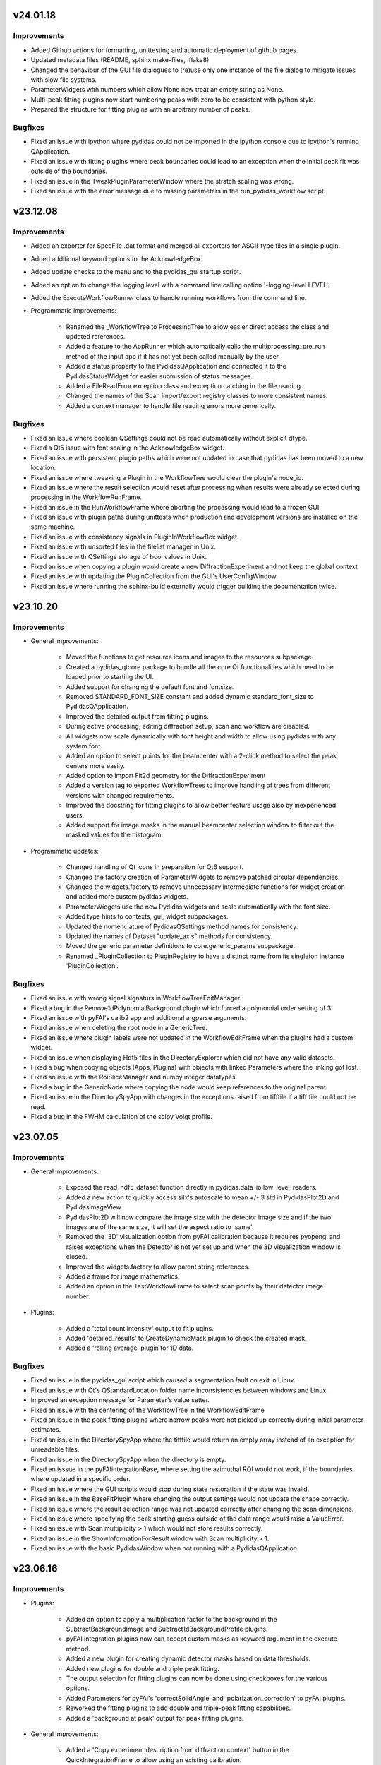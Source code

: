 .. Copyright 2024, Helmholtz-Zentrum Hereon
.. SPDX-License-Identifier: CC0-1.0

v24.01.18
=========

Improvements
------------

- Added Github actions for formatting, unittesting and automatic deployment
  of github pages.
- Updated metadata files (README, sphinx make-files, .flake8)
- Changed the behaviour of the GUI file dialogues to (re)use only one instance
  of the file dialog to mitigate issues with slow file systems.
- ParameterWidgets with numbers which allow None now treat an empty string
  as None.
- Multi-peak fitting plugins now start numbering peaks with zero to be 
  consistent with python style.
- Prepared the structure for fitting plugins with an arbitrary number of
  peaks.

Bugfixes
--------
- Fixed an issue with ipython where pydidas could not be imported in the 
  ipython console due to ipython's running QApplication.
- Fixed an issue with fitting plugins where peak boundaries could lead to
  an exception when the initial peak fit was outside of the boundaries.
- Fixed an issue in the TweakPluginParameterWindow where the stratch scaling
  was wrong.
- Fixed an issue with the error message due to missing parameters in the 
  run_pydidas_workflow script.


v23.12.08
=========

Improvements
------------

- Added an exporter for SpecFile .dat format and merged all exporters for 
  ASCII-type files in a single plugin.
- Added additional keyword options to the AcknowledgeBox.
- Added update checks to the menu and to the pydidas_gui startup script.
- Added an option to change the logging level with a command line calling 
  option '-logging-level LEVEL'.
- Added the ExecuteWorkflowRunner class to handle running workflows from the 
  command line.

- Programmatic improvements:

    - Renamed the _WorkflowTree to ProcessingTree to allow easier direct 
      access  the class and updated references.
    - Added a feature to the AppRunner which automatically calls the 
      multiprocessing_pre_run method of the input app if it has not yet 
      been called manually by the user.
    - Added a status property to the PydidasQApplication and connected 
      it to the PydidasStatusWidget for easier submission of status 
      messages.
    - Added a FileReadError exception class and exception catching in 
      the file reading.
    - Changed the names of the Scan import/export registry classes to more 
      consistent names.
    - Added a context manager to handle file reading errors more
      generically.

Bugfixes
--------

- Fixed an issue where boolean QSettings could not be read automatically
  without explicit dtype.
- Fixed a Qt5 issue with font scaling in the AcknowledgeBox widget.
- Fixed an issue with persistent plugin paths which were not updated in case
  that pydidas has been moved to a new location.
- Fixed an issue where tweaking a Plugin in the WorkflowTree would clear the 
  plugin's node_id.
- Fixed an issue where the result selection would reset after processing 
  when results were already selected during processing in the 
  WorkflowRunFrame.
- Fixed an issue in the RunWorkflowFrame where aborting the processing would
  lead to a frozen GUI.
- Fixed an issue with plugin paths during unittests when production and 
  development versions are installed on the same machine.
- Fixed an issue with consistency signals in PluginInWorkflowBox widget.
- Fixed an issue with unsorted files in the filelist manager in Unix.
- Fixed an issue with QSettings storage of bool values in Unix.
- Fixed an issue when copying a plugin would create a new 
  DiffractionExperiment and not keep the global context
- Fixed an issue with updating the PluginCollection from the GUI's 
  UserConfigWindow.
- Fixed an issue where running the sphinx-build externally would trigger 
  building the documentation twice.


v23.10.20
=========

Improvements
------------

- General improvements:

    - Moved the functions to get resource icons and images to the resources
      subpackage.
    - Created a pydidas_qtcore package to bundle all the core Qt functionalities
      which need to be loaded prior to starting the UI.
    - Added support for changing the default font and fontsize.
    - Removed STANDARD_FONT_SIZE constant and added dynamic standard_font_size 
      to PydidasQApplication.
    - Improved the detailed output from fitting plugins.
    - During active processing, editing diffraction setup, scan and workflow 
      are disabled.
    - All widgets now scale dynamically with font height and width to allow
      using pydidas with any system font.
    - Added an option to select points for the beamcenter with a 2-click
      method to select the peak centers more easily.
    - Added option to import Fit2d geometry for the DiffractionExperiment
    - Added a version tag to exported WorkflowTrees to improve handling of 
      trees from different versions with changed requirements.
    - Improved the docstring for fitting plugins to allow better feature
      usage also by inexperienced users.
    - Added support for image masks in the manual beamcenter selection window
      to filter out the masked values for the histogram.
    
- Programmatic updates:

    - Changed handling of Qt icons in preparation for Qt6 support.
    - Changed the factory creation of ParameterWidgets to remove patched 
      circular dependencies.
    - Changed the widgets.factory to remove unnecessary intermediate functions
      for widget creation and added more custom pydidas widgets.
    - ParameterWidgets use the new Pydidas widgets and scale automatically with
      the font size.
    - Added type hints to contexts, gui, widget subpackages.
    - Updated the nomenclature of PydidasQSettings method names for 
      consistency.
    - Updated the names of Dataset "update_axis" methods for 
      consistency.
    - Moved the generic parameter definitions to core.generic_params subpackage.
    - Renamed _PluginCollection to PluginRegistry to have a distinct name 
      from its singleton instance 'PluginCollection'.

Bugfixes
--------

- Fixed an issue with wrong signal signaturs in WorkflowTreeEditManager.
- Fixed a bug in the Remove1dPolynomialBackground plugin which forced a 
  polynomial order setting of 3.
- Fixed an issue with pyFAI's calib2 app and additional argparse arguments.
- Fixed an issue when deleting the root node in a GenericTree.
- Fixed an issue where plugin labels were not updated in the WorkflowEditFrame
  when the plugins had a custom widget.
- Fixed an issue when displaying Hdf5 files in the DirectoryExplorer which did
  not have any valid datasets.
- Fixed a bug when copying objects (Apps, Plugins) with objects with linked
  Parameters where the linking got lost.
- Fixed an issue with the RoiSliceManager and numpy integer datatypes.
- Fixed a bug in the GenericNode where copying the node would keep references
  to the original parent.
- Fixed an issue in the DirectorySpyApp with changes in the exceptions raised
  from tifffile if a tiff file could not be read.
- Fixed a bug in the FWHM calculation of the scipy Voigt profile.


v23.07.05
=========

Improvements
------------

- General improvements:

    - Exposed the read_hdf5_dataset function directly in 
      pydidas.data_io.low_level_readers.
    - Added a new action to quickly access silx's autoscale to mean +/- 3 std  
      in PydidasPlot2D and PydidasImageView
    - PydidasPlot2D will now compare the image size with the detector image size
      and if the two images are of the same size, it will set the aspect ratio
      to 'same'.
    - Removed the '3D' visualization option from pyFAI calibration because it 
      requires pyopengl and raises exceptions when the Detector is not yet 
      set up and when the 3D visualization window is closed.
    - Improved the widgets.factory to allow parent string references.
    - Added a frame for image mathematics.
    - Added an option in the TestWorkflowFrame to select scan points by their 
      detector image number.
    
- Plugins:

    - Added a 'total count intensity' output to fit plugins.
    - Added 'detailed_results' to CreateDynamicMask plugin to check the created
      mask.
    - Added a 'rolling average' plugin for 1D data.

Bugfixes
--------

- Fixed an issue in the pydidas_gui script which caused a segmentation fault on 
  exit in Linux.
- Fixed an issue with Qt's QStandardLocation folder name inconsistencies between
  windows and Linux.
- Improved an exception message for Parameter's value setter.
- Fixed an issue with the centering of the WorkflowTree in the WorkflowEditFrame
- Fixed an issue in the peak fitting plugins where narrow peaks were not picked 
  up correctly during initial parameter estimates.
- Fixed an issue in the DirectorySpyApp where the tifffile would return an empty
  array instead of an exception for unreadable files.
- Fixed an issue in the DirectorySpyApp when the directory is empty.
- Fixed an isssue in the pyFAIintegrationBase, where setting the azimuthal ROI
  would not work, if the boundaries where updated in a specific order.
- Fixed an issue where the GUI scripts would stop during state restoration if 
  the state was invalid.
- Fixed an issue in the BaseFitPlugin where changing the output settings would
  not update the shape correctly.
- Fixed an issue where the result selection range was not updated correctly 
  after changing the scan dimensions.
- Fixed an issue where specifying the peak starting guess outside of the data
  range would raise a ValueError.
- Fixed an issue with Scan multiplicity > 1 which would not store results 
  correctly.
- Fixed an issue in the ShowInformationForResult window with Scan multiplicity 
  > 1.
- Fixed an issue with the basic PydidasWindow when not running with a 
  PydidasQApplication.


v23.06.16
=========

Improvements
------------

- Plugins:

    - Added an option to apply a multiplication factor to the background in the
      SubtractBackgroundImage and Subtract1dBackgroundProfile plugins.
    - pyFAI integration plugins now can accept custom masks as keyword argument
      in the execute method.
    - Added a new plugin for creating dynamic detector masks based on data
      thresholds.
    - Added new plugins for double and triple peak fitting.
    - The output selection for fitting plugins can now be done using checkboxes
      for the various options.
    - Added Parameters for pyFAI's 'correctSolidAngle' and 
      'polarization_correction' to pyFAI plugins.
    - Reworked the fitting plugins to add double and triple-peak fitting
      capabilities.
    - Added a 'background at peak' output for peak fitting plugins.
      
- General improvements:

    - Added a 'Copy experiment description from diffraction context' button in 
      the QuickIntegrationFrame to allow using an existing calibration.
    - Manually setting the beamcenter from points now works also with a single
      selected points, even if more points are in the list.
    - The Define diffraction setup frame now also displays the derived position
      of the beamcenter.
    - Added a splash screen at startup to display the give feedback about 
      startup of the GUI.
    - Updated the ParameterCollectionMixin to accept all kwargs. Kwargs matching
      Parameters will update their values and other kwargs will be ignored.
    - Added a 'param_values' property to the ObjectWithParameterCollection for 
      quicker access.
    - Added functionality to the widgets factory to reference parent_widgets by
      their string reference key.
    - Added a script to update pydidas in place in the current python 
      environment.
    - Added an entrypoint script to open the documentation.

Bugfixes
--------

- Fixed an issue with the QuickIntegrationFrame which changed the intergration 
  region when changing the detector model.
- Fixed a formatting issue when opening Hdf5 files in the 
  SelectIntegrationRegionWindow.
- Fixed an issue with the FilelistManager if files with the same prefix button
  an additional suffix were present in the directory.
- Fixed an issue in the WorkflowTestFrame when output plugins were included in
  the WorkflowTree.
- Fixed an uncomprehensible exception message when the selected indices for
  reading a hdf5 dataset were out of bounds.
- Fixed an issue with copying Parameters, when the default value was not in the 
  currently allowed choices.
- Fixed an issue in Dataset when adding new dimensions after the last dimension.
- Fixed an issue in ParamIoWidget when the type conversion was not successful.
- Fixed an isssue in Dateset, where the getitem_key was not reset after 
  returning a single item instead of a new Dataset.
- Fixed an issue with custom plugin configuration widgets with advanced 
  parameters.
- Fixed an issue when starting up where calling the sphinx process to create 
  the documentation would crash the GUI.


v23.5.22
========

Major changes
-------------

- The "Import and display workflow results" now has its own instances of 
  ScanContext and WorkflowResults and can be used in parallel to 
  the current workflow and its results.
- The structure of pydidas hdf5 result imports/exports has changed and all
  result files now have the complete processing metadata included.
- Added a QuickIntegrationFrame to run fast integrations without needing to 
  set up a full workflow.

Improvements
------------

- New features:

    - Added support for exporting the calibration results to yaml files and 
      to the pydidas DiffractionExperimentContext directly from the 
      PyfaiCalibFrame.
    - Added an action to get information about the underlying datapoint from 
      WorkflowResults plots.
    - Added a new button in the workflow result visualizations to show details 
      about the datapoint.
    - The WorkflowEditFrame now also allows to filter plugins for their name.
    - Added methods to define DiffractionExperiment parameters from given points 
      on circles and ellipses.
    - Added a window to manually fit and set the beamcenter position.
    - The 'Define diffraction setup' frame now has an option to set the 
      beamcenter manually.
    - Added a window to select the integration region graphically through 
      clicking the boundaries in an image.

- General improvements:

    - Updated pyproject.toml and removed setup.cfg
    - When leaving the TestWorkflowFrame, pop-up windows are now hidden.
    - Changed pyFAI plugins to use explicit parameters to select the ranges.
    - The EditPluginParametersWidget is now hiding all Parameters which start 
      with an underscore to allow 'private' Parameters.
    - Added 'advanced_parameters' to Plugin Parameters to allow hiding of 
      Parameters (in the GUI) which are usually not required.
    - Added a widget to select points in an image, for example for beamcenter 
      determination.
    - Added methods to get the radial range in 2theta, r, and Q to the 
      pyFAI integrationBase plugin.
    - The CropData1D plugin now accepts 'None' as bounds to disable specific 
      bounds.

- Added unique plugin configuration widgets:
    
    - Moved the windows from gui to widgets subpackage for better dependency 
      management in Plugin configuration widgets.
    - Added unique configuration widget to SubtractBackgroundImage plugin.
    - Added unique configuration widget to PyfaiIntegrationBase plugin.

- Programmatic improvements:
    
    - Exposed Scan and DiffractionExperiment in the contexts in preparation of 
      local usages. This also includes an update of the object names for 
      consistency.
    - Added explicit .copy and .deepcopy methods to 
      ObjectWithParameterCollection
    - Changed all .get_copy methods to .copy for consistency with numpy and 
      python main.
    - The PluginCollection now uses the pathlib library instead of strings for 
      management of files and paths.
    - contexts.scan_contexts importers can now select which Scan instance to 
      import to.
    - contexts.diffraction_exp_context importers can now select which 
      DiffractionExperiment instance to import to.
    - Added an update_from_tree method to the WorkflowTree.
    - Added 'counted_images_per_file' Parameter to hdf5 loaders to allow 
      exporting the number of processed images.
    - Created widgets.framework subpackage and moved framework widgets (e.g. 
      BaseFrames) into it.
    - Added an .active_plugin_header property to the WorkflowTree
    - The GenericTree.order_node_ids now also sets the active node again.
    - Added functions to fit circles and ellipses.
    - Changed names of policy and alignment constants for consistency.
    - Added 'get_pyfai_geometry', 'update_from_pyfai_geometry' and 
      'as_fit2d_geometry_values' methods to the DiffractionExperiment class for 
      easy conversion to and from pyFAI.
    - Added a signal to the DiffractionExperiment which is emitted when any of 
      its Parameters are updated.
    - Added a beamcenter property to the DiffractionExperiment.
    - Added ManuallySetIntegrationRegionController and 
      ManuallySetBeamcenterController classes to pydidas.widgets.controllers to 
      manage the corresponding widgets.
    - Added a PydidasPlotStack widget which automatically switches between 1D 
      and 2D plots and allows to plot data using a single interface.
    - Moved the CompositeCreator frame from the main toolbar menu to the 
      utilities.
    - Added an 'update_value_and_choices' method to the Parameter to change the 
      value and choices simultaneously without any incorrect intermediate 
      status.


Bugfixes
--------

- Fixed an issue in the BaseInputPlugin when using both the ScanContext 
  scan_start_index > 0 and scan_index_stepping > 1.
- Fixed an issue with the DirectorySpyFrame displaying wrong status messages.
- Fixed an issue with overlapping histogram limits in CropHistogramOutliers.
- Fixed an issue with multiprocessing process names when running multiple 
  instances.
- Fixed an issue with teh FilelistManager and compressed Hdf5 files.
- Fixed an issue with selecting data subsets (in data space) in the 
  WorkflowResultsSelector.
- Fixed an issue in the CropHistogramOutliers action with vmin > vmax and 
  numpy datatypes.
- Fixed an issue where the scan dimensions in the ResultSelectionWidgets would
  not be displayed correctly when using the 'Timeline' option.
- Fixed an issue in the ResultSelectionWidget which occured when changing the
  dimension selection for axes with unicode characters.
- Fixed a bug when importing a WorkflowTree while not all Plugins in the tree
  were registered.
- Fixed an issue when importing plugins from an empty Path object.
- Fixed an issue where the PluginCollection would emit the 'plugins updated' 
  signal prematurely which created an infinite loop.
- Fixed an issue with PydidasPlot2D when not using the singleton 
  DiffractionExperimentContext.
- Fixed an issue where the PydidasPositionInfo widget in plots would always
  reference the DiffractionExperimentContext
- Fixed an issue in pyFAIintegrationBase plugin when the subclass does not have
  the radial or azimuthal ranges.
- Fixed an issue in the PyfaiIntegrationBase plugin with the diffraction_exp
  keyword being interpreted as a parameter value.
- Fixed an issue with centering of the WorkflowTree in the WorkflowEditFrame.
- Fixed an issue where updating a Path ParameterIoWidget would not emit the 
  io_edited signal when a new file would be selected through drag & drop.
- Fixed an issue where no signal would be emitted if the choices in the 
  ParamIoWidgetComboBox were updated and the selected value was changed 
  for consistency.
- Fixed an issue in the pyFAIintegrationBase plugin where the check for the 
  re-initialization of the AzimuthalIntegrator was always performed, 
  irrespective of the implemented check.
- Fixed an issue in the WorkflowTreeEditManager where an inconsistent 
  WorkflowTree would not be displayed as such after restoring the GUI state. 
- Fixed an issue in the BasePlugin where the data consistency check would not
  give a human-readable error message.
- Fixed an issue with detector pixel sizes of zero interfering with plot widget
  position information which raised exceptions.
- Fixed an issue with the DirectorySpyApp when the first file does not start
  with the indices zero or 1.
- Fixed an issue with the FileDialog initialization when only a specific 
  file format is available without the option of all supported files.


v23.3.9
=======

Major changes
-------------

- Added a GLOBAL_CONTEXTS dictionary in contexts to have generic access to all
  contexts and to allow adding contexts in a convenient way.
- Renamed ExperimentContext to DiffractionExperimentContext to have a clear
  association and allow adding further experiments.

Improvements
------------

- Generalized the plugin processing-plugin subcategories and defined them 
  in core.constants.constants.
- Removed a redundant import from main_menu file.
- Removed quit method definition in the WorkerController and added exit method.
- Added a typecheck for lists in ObjectWithParameterCollection hash to 
  convert them to hashable tuples.  
- Added a new PydidasFileDialog which has buttons for quick access to latest 
  opened location and to ScanContext base directory.
- Added the option to add 'permanent' keyword arguments to the SingletonFactory
- Added the option to add persistent identifiers to file/directory Parameters 
  to configure their respective FileDialogs.  
- Added FWHM determination to the core.fitting routines.
- Added context menus to the nodes in the Workflow edit frame to allow moving
  and creating copies.
- Changed the Exception in the GenericIoMeta class to UserConfigError to 
  improve the user experience when trying to export data with an unsupported
  file format.
- Added a standard fontsize property to the PydidasApp in preparation for a 
  scalable font size in the UI.
- Changed the default ranges in the FitSinglePeak plugin to None which will
  default to the full input data range.
- Added a threshold for low pixel intensities in the 'Crop histogram outliers'
  action in silx plot.
- Changed the r/theta coordinate system in the silx plots to mm/deg coordinates
  to be consistent with pyFAI units.
- Added CropHistogramOutlier actions to the pyFAI calibration frame.
- Improved the handling of additional toolbars in the MainWindow.
- Allowed None in the Sum1D plugin bounds to have no limits.
- Allowed None in the Sum2D plugin bounds to have no limits.
- Added a description for the scan dimensions and their ordering.
- The PydidasFileDialog now allows to show files in a directory without having
  them selectable.
- Added axis labels and units to the workflow ResultSelectionWidget.
- Added the Dataset data unit and data label to metadata in Workflow processing
  for additional informations.
- Added a colorbar label to the PydidasPlot2d
- Improved the FitSinglePeak plugin to give better information about the output.
  
Bugfixes
--------

- Fixed an issue with the font size in Unix systems.
- Fixed outdated docstring for FrameLoader plugin class.
- Fixed an issue with the PluginCollectionBrowser widget which did not filter
  the sub-categories for processing plugins.
- Fixed outdated FioMcaLineScanSeriesLoader to work with latest release.
- Fixed an issue with datatypes in the ImageSeriesOperationsWindow.
- Fixed issues with Azimuthal sector integration Parameters which were not
  hashable.
- Fixed an issue with AppRunner threads sending their finished signal 
  prematurely on slower cpus.
- Fixed an issue in the pydidas_gui script when restoring a GUI state which 
  was invalid.
- Fixed an issue with importing the Mask file from pyFAI CalibrationContext.
- Fixed an issue with the FitSinglePeak plugin metadata when the first image
  was invalid.
- Fixed an issue where the node labels would not be displayd in the Workflow 
  tree editor.
- Fixed an issue with the ParamIoWidgetFile's FileDialog if the corresponding 
  Parameter value is not a valid path.
- Added a file exists check to the SubtractBgImage plugin.
- Fixed an issue with the ExtractAzimuthalSectors plugin when the azimuthal 
  values did not cover the full 360 degree.
- Fixed an issue with Hdf5 file loaders when using the same workflow for 
  processing files with different number of images each in one session.
- Fixed an issue preventing from resetting Parameter.choices to None.
- Fixed an issue in Dataset when squeezing multi-dimensional arrays with size 1.
- Fixed an issue when copying Dataset metadata which would not create new 
  objects.
- Fixed an issue when importing results of shape (1,) from Hdf5 files.


v23.1.25
========

Improvements
------------

- Added zenodo DOI to CFF
- Updated logo


v23.1.17
========

Major changes
-------------

- Changed the version numbering to YY.MM.DD
- Reorganized SetupScan and SetupExperiment and renamed them to ScanContext and
  ExperimentContext in the contenxts sub-package.
- Added core.fitting sub-package which allows to easily add more fitting 
  functions.
- Moved the global detector mask from the settings to the ExperimentContext
  to allow easier switching between processing different experiments.

Improvements
------------

- Improved documentation target names to unclutter namespace.
- Improved the multiprocessing speed by optimizing the functions.
- Added CITATION.CFF file.
- Added licenses for texts and images.
- Added a PyFAIazimuthalSectorIntegration plugin for arbitrary sectors.
- Added a menu entry in "help" to show the paths to the log and config files.
- Added the "property_dict" property to Dataset to get all properties at once,
  for example for copying.
- Added import_state and export_state methods to the BaseApp
- Changed missing results (i.e. not yet procesed) values to nan to have the 
  full range of the colormap available for the results.
- Changed the BaseApp.multiprocessing_pre_run and _post_run to return from
  NotImplementedError to simplify creating simple apps.
- Added an initialize_shared_memory method to the BaseApp for consistency.
- Removed the (unused) option to add Parameters to objects with keyword 
  arguments.
- Added the option to set Parameter values at object instantiation with 
  keywords.
- The DefineExperimentFrame now also checks for a mask file, if a detector mask
  has been imported from file for the pyFAI calibration.
- Reworked the RemoveOutlier plugin to be more robust.
  
Bugfixes
--------

- Fixed an issue with rois and locally (i.e. in the plugin) declared masks in
  pyFAIintegrationBase plugin.
- Fixed an issue with double initiation of the AzimuthalIntegrator in the 
  pyFAI2dIntegration plugin.
- Fixed an issue with decorator for multi-dim processing if the Plugin does not
  have detailed results.
- Fixed an issue in the Hdf5DatasetSelector which did not display the full 
  dataset name.
- Fixed an issue with the ShowDetailedPluginResults window which did not show 
  the selector for multi-dim processing if another result had been displayed 
  before.
- Fixed an issue in the FitSinglePeak plugin where detailed results were not 
  available for minimum peak heights.
- Fixed the parser for the CompositeCreatorApp.
- Fixed an issue with multiprocessing_carry in the BaseApp (relavant for 
  serial processing only).
- Fixed an issue with importing a incomplete state file.


v0.1.14
=======

Major changes
-------------

- Reorganized SetupScan and SetupExperiment and renamed them to ScanContext and
  ExperimentContext in the contenxts sub-package.
- Added core.fitting sub-package which allows to easily add more fitting 
  functions.
- Moved the global detector mask from the settings to the ExperimentContext
  to allow easier switching between processing different experiments.

Improvements
------------

- Improved documentation target names to unclutter namespace.
- Improved the multiprocessing speed by optimizing the functions.
- Added CITATION.CFF file.
- Added licenses for texts and images.
- Added a PyFAIazimuthalSectorIntegration plugin for arbitrary sectors.
- Added a menu entry in "help" to show the paths to the log and config files.
- Added the "property_dict" property to Dataset to get all properties at once,
  for example for copying.
- Added import_state and export_state methods to the BaseApp
- Changed missing results (i.e. not yet procesed) values to nan to have the 
  full range of the colormap available for the results.
- Changed the BaseApp.multiprocessing_pre_run and _post_run to return from
  NotImplementedError to simplify creating simple apps.
- Added an initialize_shared_memory method to the BaseApp for consistency.
- Removed the (unused) option to add Parameters to objects with keyword 
  arguments.
- Added the option to set Parameter values at object instantiation with 
  keywords.
- The DefineExperimentFrame now also checks for a mask file, if a detector mask
  has been imported from file for the pyFAI calibration.
- Reworked the RemoveOutlier plugin to be more robust.
  
Bugfixes
--------

- Fixed an issue with rois and locally (i.e. in the plugin) declared masks in
  pyFAIintegrationBase plugin.
- Fixed an issue with double initiation of the AzimuthalIntegrator in the 
  pyFAI2dIntegration plugin.
- Fixed an issue with decorator for multi-dim processing if the Plugin does not
  have detailed results.
- Fixed an issue in the Hdf5DatasetSelector which did not display the full 
  dataset name.
- Fixed an issue with the ShowDetailedPluginResults window which did not show 
  the selector for multi-dim processing if another result had been displayed 
  before.
- Fixed an issue in the FitSinglePeak plugin where detailed results were not 
  available for minimum peak heights.
- Fixed the parser for the CompositeCreatorApp.
- Fixed an issue with multiprocessing_carry in the BaseApp (relavant for 
  serial processing only).
- Fixed an issue with importing a incomplete state file.


v0.1.13
=======

Improvements
------------

- Made Datasets hashable.
- Added a copy method to Datasets to overwrite the generic numpy method and to
  copy the metadata as well as the array.
- Added a "circular" colormap named 'Wheel' to silx.
- Added automatic update of details in the WorkflowTestFrame.
- Tweaked the processing speed of pyFAI plugins by moving the fixed kwargs setup
  to the pre_execute method.
- Added features in the CompositeCreatorApp to control the direction in which
  images are inserted and the orientation of the inserted images.
- Added functionality that each import / export button and each fixed Parameter
  (i.e. not those in plugins) keeps a persistent reference to its last directory
  to allow opening the last directory for this entry.
- Loading a "wrong" yaml file to import ExperimentSetup settings now raises a 
  UserConfigError instead of an Assertion error.


Bugfixes
--------

- Created a workaround for an issue with pyFAI ElidedLabel class toolTip.
- Fixed an issue with deepcopies in the generic ObjectWithParameterCollection
- Fixed an issue with an inconsistent minimum size of the 
  PluginCollectionPresenter
- Fixed an issue with 1D pyFAI Plugin initializations.
- Fixed an issue with nodeIDs of PLugins in imported WorkflowTrees
- Added missing qtpy to requirements which was not missing.
- Fixed an issue in the CompositeCreatorFrame with aborting the AppRunner
- Corrected function call in ExportEigerPixelmask window.
- Fixed the docstring for the core.utils.Timer class.
- Fixed an issue with the CompositeImageManager and changed global max image
  size changes after instantiation.
- Fixed an issue in the filelist manager with file sorting.
- Fixed an issue with restoration of the CompositeCreatorFrame.
- Fixed an issue with same hashes for identical Dataset arrays.
- Fixed an issue with the tooltip event filter not exiting correctly.
- Fixed an issue where loading a non-existing state would crash the pydidas gui.

  
v0.1.12
=======

Improvements
------------

- Fields for filenames now accept drops from the OS's explorer.
- Added a CorrectSplineDistortion Plugin to apply a Fit2D / pyFAI spline on a 
  detector image.
- Dataset axis properties now default to empty strings and numpy.aranges in the
  correct length instead of None.

Bugfixes
--------

- Fixed an issue where destroyed QObjects were still referenced in the 
  SingletonFactory.
- Fixed an issue with persistent object references in the SingletonFactory for
  destroyed C++ Qt objects.
- Fixed an issue with the manual import of state files.
- Fixed an issue with the Histogram in images which include NaN.
- Fixed  an issue with 1D pyFAI integration plugins and a missing definition.


v0.1.11
=======

Major changes
-------------

- Added a Utilities frame to have easy access to various utility windows.
- Added new utility windows (Mask editing, file series operations)
- Added a global default colormap for users to select.
- Moved input settings (directory, filename pattern) to SetupScan class
  and out of the individual input plugins.

Improvements
------------

- Removed the GlobalConfigurationFrame and moved content directly to
  GlobalConfigWindow.
- Added fit2d mask images to the recognized file types.
- Child windows will now be closed upon exiting the main GUI window.
- Added a F1 help shortcut to all independent pydidas windows.
- Added an option to remove a single node from the WorkflowTree while 
  keeping its children.
- Added a data dimension consistency check to WorkflowNode
- Added multiplicity parameter to SetupScan to account for multiple images
  at the same position.
- Updated SetupScanFrame.
- Overhauled ImageMetadataManager input file selection.
- Renamed workflow/result_savers package to workflow/result_io because it
  also includes import capabilities.
- Added "move scan dimension" functionality in the SetupScanFrame.
- Updated documentation to current state.
- Updated the names of SetupScan Parameters for consistency.
- Fixed directory handling of DirectorySpyApp to always use directory_path
  Parameter.
- Separated global settings in "global settings" and "user config" to
  facilitate finding the proper settings for users.
- Added a new Plugin to extract a subset of azimuthal sectors from pyFAI 2D
  integration.
- Updated the documentation.
- Moved base svg images for the documentation to pydidas_images
- Added feature to remove all local pydidas logs.
- Organized processing plugins according to subtypes.
- Details for all sub-points are now available for multi-dimensional processing


Bugfixes
--------

- Fixed an issue with the canvas resize buttons in empty 2d plots.
- Fixed missing kwargs in PydidasPlot2D class.
- Fixed minor bugs in widget layout settings.
- Fixed an issue with the config state paths.
- Fixed an issue with removing a node when it has neither parent nor children.
- Fixed an issue with Plugin Parameter tweaking which did not call the 
  Plugin's pre_execute method.
- Fixed an issue where destroyed QObjects were still referenced in the 
  SingletonFactory.
- Fixed an issue with persistent object references in the SingletonFactory for
  destroyed C++ Qt objects.


v0.1.10
=======

Major changes
-------------

- Changed the handling of storing persistent information for the user 
  (Qt QSettings) to be version specific which allows to work with multiple
  pydidas versions in parallel.
- Added a "Always store results" flag to all plugins to allow saving of 
  intermediary data without having to use the "Keep Data" plugin. The keep data
  plugin has been removed.
- Added functionality to run selected 1d-processing plugins (FitSinglePeak,
  Remove1dPolynomialBackground) with multidimensional input data.
- Added functionality to re-order WorkflowTrees on the fly.
- Added functionality to re-order WorkflowTrees using drag & drop in the 
  graphical user interface.
- Added new feature in 2D plots to convert the coordinates to polar coordinates
  using the calibration information.

Improvements
------------

- Moved all frames and framebuilders to subpackage in gui package.
- Added the plugin names to the node result titles in case that no
  user-defined node label has been set.
- The active node is now handled by the Tree itself to have consistent and
  up to date behaviour for all consumers.
- Added a context menu in the PluginCollectionBrowser to replace plugins and 
  add them to the Workflow at designated positions.
- Added coordinate transformations to data browser (for images the same size as
  the detector defined in the SetupExperiment.
- Added feature to automatically store the GUI state on exit and added a menu
  action to restore the exit state.
- Sanitized all module docstrings.

Bugfixes
--------

- Fixed an issue with the selection of 1D data in plots.
- Fixed an issue with non-existing config paths.
- Fixed an issue with the Pyfai2dIntegration plugin.
- Fixed an issue when plugins with 2d results would return 1d output
  data (e.g. 2d-integration with only one azimuthal value).
- Fixed an issue with azimuthal units in radians in the pyFAI 2d integration
  plugin.
- Fixed an issue with RemoveOutlierPlugin which did not dectect peaks of 
  diffenent sign (e.g. in background-corrected data).  
- Fixed an issue with hanging initialization when restoring the GUI state 
  at start-up.
- Fixed an issue with the WorkflowTree edit canvas not updating correctly 
  after editing the tree and restoring the previous state.
- Fixed an issue with tweaking plugin parameters with integer input data
  (i.e. loaders).
- Fixed an issue with storing the latest open directory in the data browser.
- Fixed an issue with the integration ranges in the pyFAI integration plugin.
  

v0.1.9
======

Major changes
-------------

- Added a new SilxPlot2D class which allows to limit the figure canvas to the 
  data dimensions and back to the full window. This class also has a new feature
  to crop the top percentage of the histogram, for example to remove dead pixels.
- Added keyboard shortcuts (F1) to open the help for the active frame.
- Added a script to remove all local files and registry settings for the current 
  user.
- Added a feature to display detailed plugin results in the WorkflowTestFrame.
- Changed Exception handling and added a custom UserConfigError exception with 
  its own handling.
  
Improvements
------------

- Dataset class has been reworked to function correctly with more numpy ufuncs,
  in particularly with np.take.
- Added settings for displaying only a limited floating point precision of 
  Parameters.
- Removed redundant button to store pyFAI calibration settings.
- Changed Parameter names in ScanSetup class for better consistency.
- Changed names of buttons from "load" or "save" to "import" or "export" for 
  consistency.
- Importing WorkflowResults now also updates the ScanSetup class to allow viewing
  imported results as a scan timeline and to have the correct labels.
- The nodes in the WorkflowTree editor now also display the node IDs and labels.
- If the app is busy with locally running the Workflow in the TestWorkflowFrame,
  the mouse cursor will show a busy system.
- Added an uninstaller script to remove registry information and local data
  (e.g. logfiles)

Bugfixes
--------

- Fixed an issue with Parameter updates in the ViewResultsMixin
- Fixed an issue with QComboBoxes being too small for the text to display the
  full text.
- Fixed an issue with the PluginInWorkflowBox labels after restoring these from
  the frame state.
- Fixed an issue with WorkflowTree results export and labels with special 
  characters.
- Fixed an issue with running the Workflow with only exported data and no local
  data which raised an exception.


v0.1.8
======

Major changes
-------------

- Updated fitting functions and included a true Voigt profile, which (in its
  scipy implementation) is faster to compute than the pseudo-Voigt.
- Added a functionality to load and visualize results which have been exported
  with the pydidas WorkflowResultsSaver
- Changed handling of file extensions to extensions without leading ".".

Improvements
------------

- Added a check on the length of axis ranges in Dataset.

Bugfixes
--------

- Fixed compatibility with latest Qt (Qt 5.15)
- Fixed an issue with dictionary passing between plugins which propagated metadata 
  to up the WorkflowTree.
- Fixed an issue with Datasets where the __array_finalize__ method (e.g. slicing)
  passed the same dictionary instance of metadata instead of a copy.
- Fixed an issue with the MaskImage plugin where is did not retain the input image 
  metadata.
- Fixed an issue with the update of the node description in the WorkflowTestFrame.
- Hotfix for plugin path setting at the first startup in new system.
- Fixed an issue with data shapes for FitSinglePeak plugins.
- Fixed an issue with logger output formatting in WorkflowNode
- Fixed an issue with creation of a hdf5 dataset with the same key in a file.
- Fixed an issue in  WorkflowResultsSelector with selection of data ranges when no 
  range was given.
- Fixed an issue with the order of axis ranges in transposed Datasets.  
